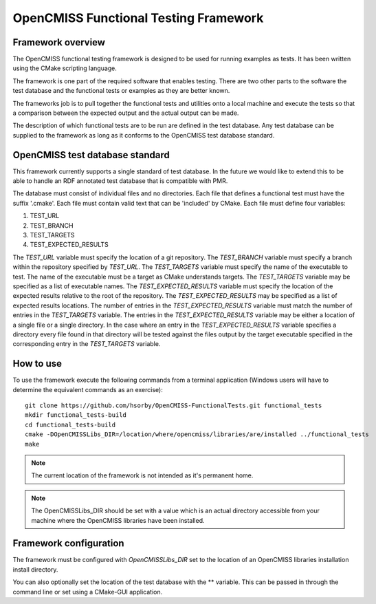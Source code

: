 
======================================
OpenCMISS Functional Testing Framework
======================================

Framework overview
==================

The OpenCMISS functional testing framework is designed to be used for running examples as tests.  It has been written using the CMake scripting language.

The framework is one part of the required software that enables testing.  There are two other parts to the software the test database and the functional tests or examples as they are better known.

The frameworks job is to pull together the functional tests and utilities onto a local machine and execute the tests so that a comparison between the expected output and the actual output can be made.

The description of which functional tests are to be run are defined in the test database.  Any test database can be supplied to the framework as long as it conforms to the OpenCMISS test database standard.

OpenCMISS test database standard
================================

This framework currently supports a single standard of test database.  In the future we would like to extend this to be able to handle an RDF annotated test database that is compatible with PMR.

The database must consist of individual files and no directories. Each file that defines a functional test must have the suffix '.cmake'. Each file must contain valid text that can be 'included' by CMake.  Each file must define four variables:

#. TEST_URL
#. TEST_BRANCH
#. TEST_TARGETS
#. TEST_EXPECTED_RESULTS 

The *TEST_URL* variable must specify the location of a git repository.  The *TEST_BRANCH* variable must specify a branch within the repository specified by *TEST_URL*.  The *TEST_TARGETS* variable must specify the name of the executable to test.  The name of the executable must be a target as CMake understands targets.  The *TEST_TARGETS*  variable may be specified as a list of executable names.  The *TEST_EXPECTED_RESULTS* variable must specify the location of the expected results relative to the root of the repository.  The *TEST_EXPECTED_RESULTS* may be specified as a list of expected results locations.  The number of entries in the *TEST_EXPECTED_RESULTS* variable must match the number of entries in the *TEST_TARGETS* variable.  The entries in the *TEST_EXPECTED_RESULTS* variable may be either a location of a single file or a single directory.  In the case where an entry in the *TEST_EXPECTED_RESULTS* variable specifies  a directory every file found in that directory will be tested against the files output by the target executable specified in the corresponding entry in the *TEST_TARGETS* variable.

How to use
==========

To use the framework execute the following commands from a terminal application (Windows users will have to determine the equivalent commands as an exercise)::

  git clone https://github.com/hsorby/OpenCMISS-FunctionalTests.git functional_tests
  mkdir functional_tests-build
  cd functional_tests-build
  cmake -DOpenCMISSLibs_DIR=/location/where/opencmiss/libraries/are/installed ../functional_tests
  make

.. note:: The current location of the framework is not intended as it's permanent home.

.. note:: The OpenCMISSLibs_DIR should be set with a value which is an actual directory accessible from your machine where the OpenCMISS libraries have been installed.

Framework configuration
=======================

The framework must be configured with *OpenCMISSLibs_DIR* set to the location of an OpenCMISS libraries installation install directory.

You can also optionally set the location of the test database with the ** variable.  This can be passed in through the command line or set using a CMake-GUI application.
